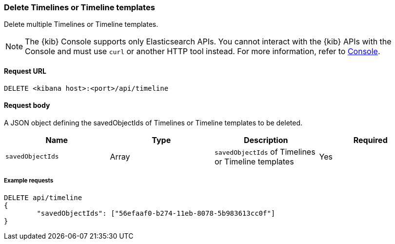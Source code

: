 [[timeline-api-delete]]
=== Delete Timelines or Timeline templates

Delete multiple Timelines or Timeline templates.

NOTE: The {kib} Console supports only Elasticsearch APIs. You cannot interact with the {kib} APIs with the Console and must use `curl` or another HTTP tool instead. For more information, refer to https://www.elastic.co/guide/en/kibana/current/console-kibana.html[Console].

==== Request URL

`DELETE <kibana host>:<port>/api/timeline`

==== Request body

A JSON object defining the savedObjectIds of Timelines or Timeline templates to be deleted.

[width="100%",options="header"]
|==============================================
|Name |Type |Description |Required
|`savedObjectIds` | Array | `savedObjectIds` of Timelines or Timeline templates
|Yes

|==============================================

===== Example requests

[source,console]
--------------------------------------------------
DELETE api/timeline
{
	"savedObjectIds": ["56efaaf0-b274-11eb-8078-5b983613cc0f"]
}
--------------------------------------------------
